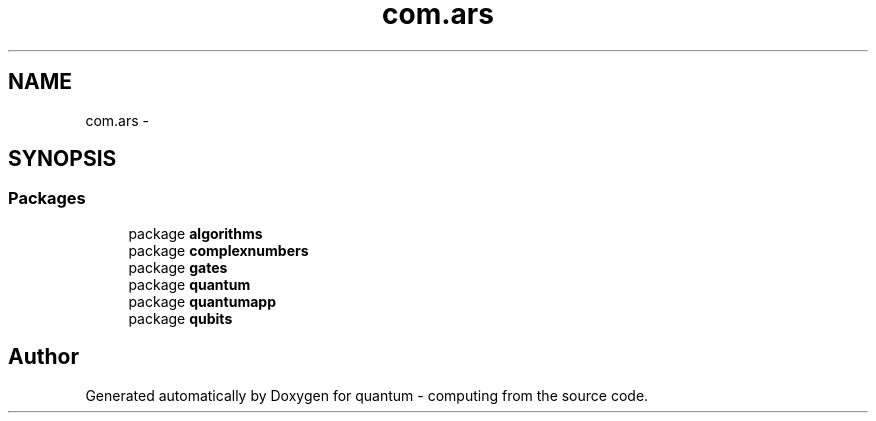 .TH "com.ars" 3 "Wed Nov 23 2016" "quantum - computing" \" -*- nroff -*-
.ad l
.nh
.SH NAME
com.ars \- 
.SH SYNOPSIS
.br
.PP
.SS "Packages"

.in +1c
.ti -1c
.RI "package \fBalgorithms\fP"
.br
.ti -1c
.RI "package \fBcomplexnumbers\fP"
.br
.ti -1c
.RI "package \fBgates\fP"
.br
.ti -1c
.RI "package \fBquantum\fP"
.br
.ti -1c
.RI "package \fBquantumapp\fP"
.br
.ti -1c
.RI "package \fBqubits\fP"
.br
.in -1c
.SH "Author"
.PP 
Generated automatically by Doxygen for quantum - computing from the source code\&.
